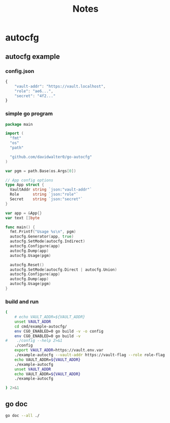 
:PROPERTIES:
:ID: b651b783-21f8-4ca8-8c13-f54f64d01b16
:CREATED: [2024-02-14 Wed 20:19]
:FILE: /home/david/go/src/github.com/davidwalter0/autocfg/README.org
:END:
#+title: Notes
#+options: toc:nil

* TOC      :noexport:
:PROPERTIES:
:CUSTOM_ID: toc
:TOC:      :include all :depth 4 :force (depth) :ignore (this) :local (depth)
:END:

:CONTENTS:
- [[#autocfg][autocfg]]
  - [[#autocfg-example][autocfg example]]
    - [[#configjson][config.json]]
    - [[#simple-go-program][simple go program]]
    - [[#build-and-run][build and run]]
  - [[#go-doc][go doc]]
:END:

* autocfg
:PROPERTIES:
:ID:       164ff6c2-672f-421a-a02f-3fbf74b1fed9
:CUSTOM_ID: autocfg
:ROAM_ALIASES: autocfg
:END:
** autocfg example
:PROPERTIES:
:ID:       95a1e251-c415-4338-8f0e-27377c012620
:CUSTOM_ID: autocfg-example
:ROAM_ALIASES: autocfg-example
:END:
*** config.json
:PROPERTIES:
:ID:       a73dbfc1-f5bc-4183-9136-2e3c396d6b0d
:CUSTOM_ID: config-json
:ROAM_ALIASES: config-json
:END:

#+begin_src js  :tangle cmd/example-autocfg/.example-autocfg.json :mkdirp yes :mkdirp yes
{
    "vault-addr": "https://vault.localhost",
    "role": "ae6...",
    "secret": "4f2..."
}
#+end_src
*** simple go program
:PROPERTIES:
:ID:       1bf2fb72-208a-41d7-b8a1-11414cc08ea0
:CUSTOM_ID: simple-go-program
:ROAM_ALIASES: simple-go-program
:END:

#+begin_src go :tangle cmd/example-autocfg/main.go :results org :main no :package 'discard :mkdirp yes
package main

import (
  "fmt"
  "os"
  "path"

  "github.com/davidwalter0/go-autocfg"
)

var pgm = path.Base(os.Args[0])

// App config options
type App struct {
  VaultAddr string `json:"vault-addr"`
  Role      string `json:"role"`
  Secret    string `json:"secret"`
}

var app = &App{}
var text []byte

func main() {
  fmt.Printf("Usage %s\n", pgm)
  autocfg.Generator(app, true)
  autocfg.SetMode(autocfg.Indirect)
  autocfg.Configure(app)
  autocfg.Dump(app)
  autocfg.Usage(pgm)

  autocfg.Reset()
  autocfg.SetMode(autocfg.Direct | autocfg.Union)
  autocfg.Configure(app)
  autocfg.Dump(app)
  autocfg.Usage(pgm)
}
#+end_src

#+RESULTS:
#+begin_src org
Usage of go-src-3ihmH2:

go-src-3ihmH2

  -role string
    	 Env ROLE                             : (role) (string)
  -secret string
    	 Env SECRET                           : (secret) (string)
  -vault-addr string
    	 Env VAULT_ADDR                       : (vault-addr) (string)

Usage of go-src-3ihmH2:

go-src-3ihmH2

  -role string
    	 Env ROLE                             : (role) (string)
  -secret string
    	 Env SECRET                           : (secret) (string)
  -vault-addr string
    	 Env VAULT_ADDR                       : (vault-addr) (string) (default "https://or.vault.comcast.com")
[ Babel evaluation exited with code 0 ]
#+end_src

*** build and run
:PROPERTIES:
:ID:       3d6cc9c0-6182-456e-8d0c-484efc6c5712
:CUSTOM_ID: build-and-run
:ROAM_ALIASES: build-and-run
:END:
#+begin_src bash  :tangle /tmp/new-file.sh :results org :shebang #!/usr/bin/env bash :mkdirp yes :comments org :padline yes :tangle-mode o0755
(
    # echo VAULT_ADDR=${VAULT_ADDR}
    unset VAULT_ADDR
    cd cmd/example-autocfg/
    env CGO_ENABLED=0 go build -v -o config
    env CGO_ENABLED=0 go build -v
#    ./config --help 2>&1
    ./config
    export VAULT_ADDR=https://vault.env.var
    ./example-autocfg --vault-addr https://vault-flag --role role-flag --secret secret-flag
    echo VAULT_ADDR=${VAULT_ADDR}
    ./example-autocfg
    unset VAULT_ADDR
    echo VAULT_ADDR=${VAULT_ADDR}
    ./example-autocfg

) 2>&1
#+end_src

#+RESULTS:
#+begin_src org
github.com/davidwalter0/go-autocfg/cmd/example-autocfg
Argv[0] config
------------------------------------------------------------------------
Mode Direct-Indirect
{
  "vault-addr": "https://dot.config.vault",
  "role": "dot.config.json:ae6...",
  "secret": "dot.config.json:4f2..."
}
------------------------------------------------------------------------
Mode Indirect
{
  "vault-addr": "https://config.vault",
  "role": "config:ae6...",
  "secret": "config:4f2..."
}
------------------------------------------------------------------------
Mode Simple
{
  "vault-addr": "https://dot.config.vault",
  "role": "dot.config.json:ae6...",
  "secret": "dot.config.json:4f2..."
}
------------------------------------------------------------------------
Mode Simple
{
  "vault-addr": "https://dot.config.vault",
  "role": "dot.config.json:ae6...",
  "secret": "dot.config.json:4f2..."
}
------------------------------------------------------------------------
Mode Union-Direct
{
  "vault-addr": "https://dot.config.vault",
  "role": "dot.config.json:ae6...",
  "secret": "dot.config.json:4f2..."
}
------------------------------------------------------------------------
Mode Simple config file some-junk-config-file
{
  "vault-addr": "https://vault.some-junk-config-file",
  "role": "some-junk-config-file:ae6...",
  "secret": "some-junk-config-file:4f2..."
}
Argv[0] example-autocfg
------------------------------------------------------------------------
Mode Direct-Indirect
{
  "vault-addr": "https://vault-flag",
  "role": "role-flag",
  "secret": "secret-flag"
}
------------------------------------------------------------------------
Mode Indirect
{
  "vault-addr": "https://vault-flag",
  "role": "role-flag",
  "secret": "secret-flag"
}
------------------------------------------------------------------------
Mode Simple
{
  "vault-addr": "https://vault-flag",
  "role": "role-flag",
  "secret": "secret-flag"
}
------------------------------------------------------------------------
Mode Simple
{
  "vault-addr": "https://vault-flag",
  "role": "role-flag",
  "secret": "secret-flag"
}
------------------------------------------------------------------------
Mode Union-Direct
{
  "vault-addr": "https://vault-flag",
  "role": "role-flag",
  "secret": "secret-flag"
}
------------------------------------------------------------------------
Mode Simple config file some-junk-config-file
{
  "vault-addr": "https://vault-flag",
  "role": "role-flag",
  "secret": "secret-flag"
}
VAULT_ADDR=https://vault.env.var
Argv[0] example-autocfg
------------------------------------------------------------------------
Mode Direct-Indirect
{
  "vault-addr": "https://vault.env.var",
  "role": "dot.example-autocfg:ae6...",
  "secret": "dot.example-autocfg:4f2..."
}
------------------------------------------------------------------------
Mode Indirect
{
  "vault-addr": "https://vault.env.var",
  "role": "config:ae6...",
  "secret": "config:4f2..."
}
------------------------------------------------------------------------
Mode Simple
{
  "vault-addr": "https://vault.env.var",
  "role": "dot.config.json:ae6...",
  "secret": "dot.config.json:4f2..."
}
------------------------------------------------------------------------
Mode Simple
{
  "vault-addr": "https://vault.env.var",
  "role": "dot.config.json:ae6...",
  "secret": "dot.config.json:4f2..."
}
------------------------------------------------------------------------
Mode Union-Direct
{
  "vault-addr": "https://vault.env.var",
  "role": "dot.example-autocfg:ae6...",
  "secret": "dot.example-autocfg:4f2..."
}
------------------------------------------------------------------------
Mode Simple config file some-junk-config-file
{
  "vault-addr": "https://vault.env.var",
  "role": "some-junk-config-file:ae6...",
  "secret": "some-junk-config-file:4f2..."
}
VAULT_ADDR=
Argv[0] example-autocfg
------------------------------------------------------------------------
Mode Direct-Indirect
{
  "vault-addr": "https://vault.dot.example-autocfg",
  "role": "dot.example-autocfg:ae6...",
  "secret": "dot.example-autocfg:4f2..."
}
------------------------------------------------------------------------
Mode Indirect
{
  "vault-addr": "https://config.vault",
  "role": "config:ae6...",
  "secret": "config:4f2..."
}
------------------------------------------------------------------------
Mode Simple
{
  "vault-addr": "https://dot.config.vault",
  "role": "dot.config.json:ae6...",
  "secret": "dot.config.json:4f2..."
}
------------------------------------------------------------------------
Mode Simple
{
  "vault-addr": "https://dot.config.vault",
  "role": "dot.config.json:ae6...",
  "secret": "dot.config.json:4f2..."
}
------------------------------------------------------------------------
Mode Union-Direct
{
  "vault-addr": "https://vault.dot.example-autocfg",
  "role": "dot.example-autocfg:ae6...",
  "secret": "dot.example-autocfg:4f2..."
}
------------------------------------------------------------------------
Mode Simple config file some-junk-config-file
{
  "vault-addr": "https://vault.some-junk-config-file",
  "role": "some-junk-config-file:ae6...",
  "secret": "some-junk-config-file:4f2..."
}
#+end_src


** go doc
:PROPERTIES:
:ID:       6fa962b5-ae3e-4952-b9ed-4c1a12f12a96
:CUSTOM_ID: go-doc
:ROAM_ALIASES: go-doc
:END:
#+begin_src bash  :tangle /tmp/new-file.sh :results org :shebang #!/usr/bin/env bash :mkdirp yes :comments org :padline yes :tangle-mode o0755
go doc --all ./
#+end_src

#+RESULTS:
#+begin_src org
package autocfg // import "github.com/davidwalter0/go-autocfg"

Package autocfg allows pointing configuration data to config option settings
matching your work environment

Overview.

When DirectUnionMode is set autocfg priorizes configuration loading each of the
files in the following list each file's values replace any previously found and
unmarshaled files.

  - /etc/{{program-name}}/config.json
  - ~/.config/{{program-name}}/config.json
  - .{{program-name}}.json in the current directory
  - When set a file named in the environment variable AUTOCFG_FILENAME

The last file found has priority or dominates prior configurations loaded.

When DirectFirstFoundMode is set autocfg loads the first found configuration and
stops loading when a file is found.

  - When set a file named in the environment variable AUTOCFG_FILENAME
  - .{{program-name}}.json in the current directory
  - ~/.config/{{program-name}}/config.json
  - /etc/{{program-name}}/config.json

When DirectAndIndirectMode is set then search DirectFirstFoundMode. If no
configuration is found then search indirect autocfg files in the following
3 places and load from the first file found. For an indirect auto config is
performed the following order:

 1. A path named in the environment variable AUTOCFG_FILENAME
 2. .autocfg.json in the current working directory
 3. ~/.config/{{program name}}/autocfg.json, where {{program name}} is
    path.Base(os.Args[0]), path.Ext(os.Args[0]))

The configuration if found can be loaded directly from the path returned by
FindConfiguration()

The order of evaluation of configuration options follows this sequence.

1. file - Files must be created and saved prior to execute. When a configuration
file is found, load and unmarshal to the app object supplied as the argument to
the configuration call.

2. env - Environment variables are static pre-runtime; but may precede the
execution call, when an env variable is set, use that value and replace an
existing value(s) option specified in a file loaded configuration in 1.

3. flag - Flags are evaluated from the command line. When flags are specified,
set corresponding object members from command line flag argument and replace
option specified in 1. or 2.

VARIABLES

var FoundPath string
    FoundPath during configure

var SearchModeMap = map[SearchMode]string{
	Direct:   "Direct",
	Indirect: "Indirect",

	First: "First",

	Union: "Union",
}
    SearchModeMap maps a SearchMode to a text name of mode parts

var Strict bool
    Strict forces finding a configuration file


FUNCTIONS

func AutoConfigPath() string
    AutoConfigPath from the `autocfg.json` file in the {{application}}
    subdirectory of the users home .config directory

func Configure(obj any) (err error)
    Configure an object automagically

func Debug() bool
    Debug verbose info

func DirectAndIndirect(obj any) (found bool, err error)
    DirectAndIndirect searches and loads the first configuration file found

    - When set a file named in the environment variable
    AUTOCFG_FILENAME - .{{program-name}}.json in the current directory -
    ~/.config/{{program-name}}/config.json - /etc/{{program-name}}/config.json

func DirectFiles() (paths []string)
    DirectFiles list of places to find a specified configuration

func Dump(obj any)
    Dump an object via json MarshalIndent

func ExpandEnvEvalTilde(path string) string
    ExpandEnvEvalTilde expand ${var} and ~/

func FindConfiguration() (path string, err error)
    FindConfiguration checks for direct config files then autoconfig spec named
    in the env variable AUTOCFG_FILENAME, in the directory `.autocfg.json` or
    `~/.config/{{program}}/autocfg.json`

func Generator(obj any, overwrite bool)
    Generator empty sample configuration files using the default autocfg type
    and an example object and place them in /tmp/dot.autocfg.json pointing it's
    path to /tmp/dot.config.json These can use used to confirm format and values
    of the arguments. Notice that if omitempty or similar json parameters are
    present in the tags the json Marshaling of the object are not included in
    the example configuration. Replace prior definition when overwrite is true

func IndirectFiles() (paths []string)
    IndirectFiles returns the list of auto config search paths

func IndirectLoad(obj any) (err error)
    IndirectLoad searches 3 paths for an indirect autocfg config file. Found
    files are unmarshaled to an autocfg object argument. The file is then parsed
    for it's path argument pointing to a configuration file.

    When mode & (First | Indirect ) return on the first configuration file
    found.

    When mode & (Union | Indirect) then for each indirect config file found,
    unmarshal each found configuration obeying rule of 'union dominance'
    replacing any attribute(s) set by the next unmarshaled configuration. The
    last attribute(s) unmarshaled dominate - replace prior unmarshaling calls.

    The application name is evaluated from the binary name AKA
    filepath.Base(os.Args[0])

    For an application named ex-app the indirect files would be searched in the
    following order:

    Union mode:

    - /etc/ex-app/config.json - ${HOME}/.config/ex-app/config.json -
    .ex-app.json - AUTOCFG_FILENAME when the env variable is set

    First mode reverses the search order.

    - AUTOCFG_FILENAME when the env variable is set - .ex-app.json -
    ${HOME}/.config/ex-app/config.json - /etc/ex-app/config.json

    If AUTOCFG_FILENAME is set that file dominates and is processed last.

    After the load of configuration from file(s) the env variables are
    processed. Any env variables replace configurations unmarshaled.

    After attributes are set from the environment, each corresponding flag
    argument is evaluated and replaces the corresponding flag struct variable.

func Load(obj any, direct, indirect []string) (err error)
    Load searches the paths provided

    When mode & (First | Direct ) return on the first configuration file found.

    When mode & (Union | Direct) then unmarshal each found configuration
    obeying rule of 'union dominance' replacing any attribute(s) set by the
    next unmarshaled configuration. The last attribute(s) unmarshaled dominate -
    replace prior unmarshaling calls.

    The application name is evaluated from the binary name AKA
    filepath.Base(os.Args[0])

    For an application named ex-app the files would be searched in the following
    order:

    Union mode:

    - /etc/ex-app/config.json - ${HOME}/.config/ex-app/config.json -
    .ex-app.json - AUTOCFG_FILENAME when the env variable is set

    First mode reverses the search order.

    - AUTOCFG_FILENAME when the env variable is set - .ex-app.json -
    ${HOME}/.config/ex-app/config.json - /etc/ex-app/config.json

    If AUTOCFG_FILENAME is set that file dominates and is processed last.

    After the load of configuration from file(s) the env variables are
    processed. Any env variables replace configurations unmarshaled.

    After attributes are set from the environment, each corresponding flag
    argument is evaluated and replaces the corresponding flag struct variable.

func LoadDirect(path string, obj any) (err error)
    LoadDirect read an application config file

func LoadIndirect(path string, obj any) (err error)
    LoadIndirect from an auto config path. Read an autocfg file,

func LocalConfigPath() string
    LocalConfigPath from the `autocfg.json` file in the current work directory

func MultiCallConfigure(obj any) (err error)
    MultiCallConfigure an object automagically

func PrefixMultiCallConfigure(prefix string, obj any) (err error)
    PrefixMultiCallConfigure an object automagically with prefix to flag args

func Reset()
    Reset flags for reconfigure

func SearchModeName(mode SearchMode) (name string)
    SearchModeName returns the string representation of the enum mask

func SearchPaths() (list []string)
    SearchPaths as a string

func SetMode(m SearchMode) (err error)
    SetMode and validate parameters for configure

func String() (text string)
    String shows load order

func UnprefixedMultiCallConfigure(obj any) (err error)
    UnprefixedMultiCallConfigure an object automagically

func Usage(addText string)
    Usage from cfg tag parse with additional help text from the argument

func Verbose(v bool)
    Verbose logging for status info


TYPES

type AutoCfg struct {
	Path string            `json:"path"   doc:"where to find the config spec file path"`
	Env  map[string]string `json:"env"    doc:"env var setup map[name]value"`
}
    AutoCfg auto config format specifies the path of a configuration file to
    load and an environment variable map

type SearchMode int
    SearchMode selects the configuration search order and merge strategy.
    Direct search ignores autocfg files. Indirect loads an indirect path from
    which to load a configuration.

    # Direct file paths

    - local: current working directory (.{{app name}}.json )

    - config: home .config directory (~/.config/{{app name}})/config.json

    - etc: /etc/ config directory (/etc/{{app name}})/config.json

    # Auto config files

    The indirect path in autocfg files are used to point to an alternate
    configuration.

    - local: current working directory (.autocfg.json )

    - config: home .config directory (~/.config/{{app name}})/autocfg.json

    - etc: /etc/ config directory (/etc/{{app name}})/autocfg.json

    When AUTOCFG_FILENAME is specified it alters the runtime environment to
    ignore direct modes and will attempt to load from the autocfg configuration
    file specified

    All modes evaluate environment variables but replace their values when any
    corresponding flag is set load a file or files.

    type Modes int

const (
	// Union merges all found configuration files.
	Union SearchMode = 1 << iota
	// First is a short circuit evalutaion, stop on first found,
	First
	// Direct loads files from their names when found.
	Direct
	// Indirect loads an autocfg file, then uses it's path attribute to
	// find the configuration file to load.
	Indirect
)
func GetMode() (m SearchMode)
    GetMode and validate parameters for configure

#+end_src
